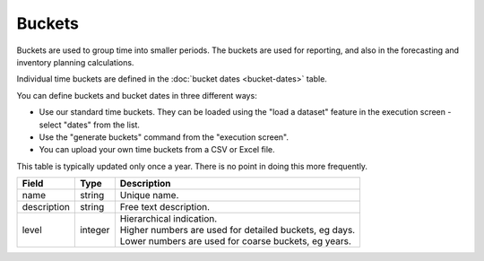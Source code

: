 =======
Buckets
=======

Buckets are used to group time into smaller periods. The buckets are used for reporting, and
also in the forecasting and inventory planning calculations.

Individual time buckets are defined in the :doc:`bucket dates <bucket-dates>` table.

You can define buckets and bucket dates in three different ways:

* Use our standard time buckets. They can be loaded using the "load a dataset" feature in the
  execution screen - select "dates" from the list.
  
* Use the "generate buckets" command from the "execution screen".

* You can upload your own time buckets from a CSV or Excel file.

This table is typically updated only once a year. There is no point in doing this more frequently.

================ ================= ===========================================================
Field            Type              Description
================ ================= ===========================================================
name             string            Unique name.
description      string            Free text description.
level            integer           | Hierarchical indication.
                                   | Higher numbers are used for detailed buckets, eg days.
                                   | Lower numbers are used for coarse buckets, eg years.
================ ================= ===========================================================

